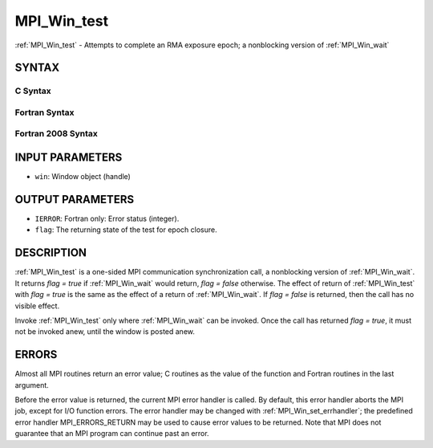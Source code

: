 .. _mpi_win_test:


MPI_Win_test
============

.. include_body

:ref:`MPI_Win_test` - Attempts to complete an RMA exposure epoch; a
nonblocking version of :ref:`MPI_Win_wait`


SYNTAX
------


C Syntax
^^^^^^^^

.. code-block:: c
   :linenos:

   #include <mpi.h>
   int MPI_Win_test(MPI_Win win, int *flag)


Fortran Syntax
^^^^^^^^^^^^^^

.. code-block:: fortran
   :linenos:

   USE MPI
   ! or the older form: INCLUDE 'mpif.h'
   MPI_WIN_TEST( WIN, FLAG, IERROR)
   	INTEGER  WIN, IERROR


Fortran 2008 Syntax
^^^^^^^^^^^^^^^^^^^

.. code-block:: fortran
   :linenos:

   USE mpi_f08
   MPI_Win_test(win, flag, ierror)
   	TYPE(MPI_Win), INTENT(IN) :: win
   	LOGICAL, INTENT(OUT) :: flag
   	INTEGER, OPTIONAL, INTENT(OUT) :: ierror


INPUT PARAMETERS
----------------
* ``win``: Window object (handle)

OUTPUT PARAMETERS
-----------------
* ``IERROR``: Fortran only: Error status (integer).
* ``flag``: The returning state of the test for epoch closure.

DESCRIPTION
-----------

:ref:`MPI_Win_test` is a one-sided MPI communication synchronization call, a
nonblocking version of :ref:`MPI_Win_wait`. It returns *flag = true* if
:ref:`MPI_Win_wait` would return, *flag = false* otherwise. The effect of
return of :ref:`MPI_Win_test` with *flag = true* is the same as the effect of a
return of :ref:`MPI_Win_wait`. If *flag = false* is returned, then the call has
no visible effect.

Invoke :ref:`MPI_Win_test` only where :ref:`MPI_Win_wait` can be invoked. Once the
call has returned *flag = true*, it must not be invoked anew, until the
window is posted anew.


ERRORS
------

Almost all MPI routines return an error value; C routines as the value
of the function and Fortran routines in the last argument.

Before the error value is returned, the current MPI error handler is
called. By default, this error handler aborts the MPI job, except for
I/O function errors. The error handler may be changed with
:ref:`MPI_Win_set_errhandler`; the predefined error handler MPI_ERRORS_RETURN
may be used to cause error values to be returned. Note that MPI does not
guarantee that an MPI program can continue past an error.


.. seealso:: 
   | :ref:`MPI_Win_post` :ref:`MPI_Win_wait`
